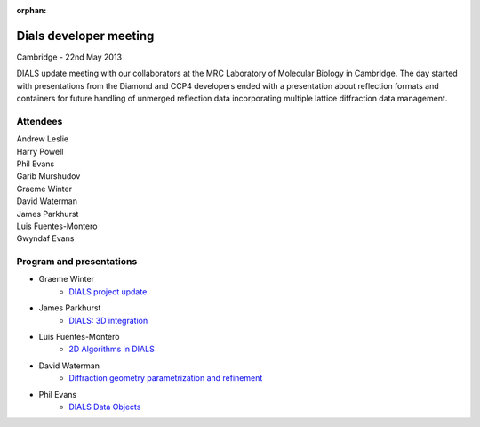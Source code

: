 :orphan:

=======================
Dials developer meeting
=======================

Cambridge - 22nd May 2013

DIALS update meeting with our collaborators at the MRC Laboratory of Molecular Biology in
Cambridge. The day started with presentations from the Diamond and CCP4 developers ended with a
presentation about reflection formats and containers for future handling of unmerged reflection data
incorporating multiple lattice diffraction data management.

Attendees
~~~~~~~~~

| Andrew Leslie
| Harry Powell
| Phil Evans
| Garib Murshudov
| Graeme Winter
| David Waterman
| James Parkhurst
| Luis Fuentes-Montero
| Gwyndaf Evans

Program and presentations
~~~~~~~~~~~~~~~~~~~~~~~~~

* Graeme Winter
   - `DIALS project update`_
* James Parkhurst
   - `DIALS: 3D integration`_
* Luis Fuentes-Montero
   - `2D Algorithms in DIALS`_
* David Waterman
   - `Diffraction geometry parametrization and refinement`_
* Phil Evans
   - `DIALS Data Objects`_

.. _DIALS\: 3D Integration: ../../presentations/Parkhurst_Cambridge_22_05_2013.pdf
.. _Diffraction geometry parametrization and refinement: ../../presentations/Waterman_Cambridge_22_05_2013.pdf
.. _DIALS project update: ../../presentations/Winter_Cambridge_22_05_2013.pdf
.. _DIALS Data Objects: ../../presentations/Evans_Cambridge_22_05_2013.pdf
.. _2D Algorithms in DIALS: ../../presentations/Luiso_Cambridge_22_05_2013.pdf
